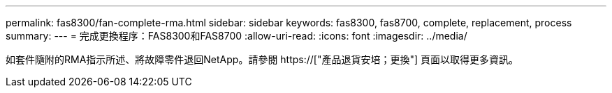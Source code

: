 ---
permalink: fas8300/fan-complete-rma.html 
sidebar: sidebar 
keywords: fas8300, fas8700, complete, replacement, process 
summary:  
---
= 完成更換程序：FAS8300和FAS8700
:allow-uri-read: 
:icons: font
:imagesdir: ../media/


[role="lead"]
如套件隨附的RMA指示所述、將故障零件退回NetApp。請參閱 https://["產品退貨安培；更換"] 頁面以取得更多資訊。
